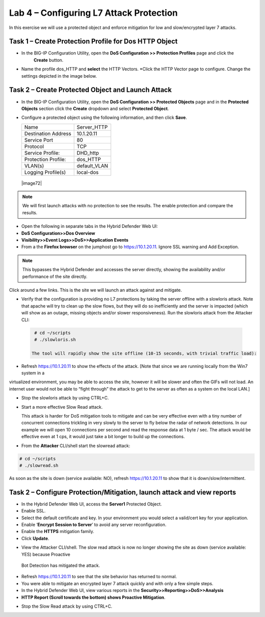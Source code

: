 Lab 4 – Configuring L7 Attack Protection
========================================

In this exercise we will use a protected object and enforce mitigation for low and slow/encrypted layer 7 attacks.

Task 1 – Create Protection Profile for Dos HTTP Object
------------------------------------------------------

- In the BIG-IP Configuration Utility, open the **DoS Configuration >> Protection Profiles** page and click the
   **Create** button.

- Name the profile dos_HTTP and **select** the HTTP Vectors. *Click the HTTP Vector page to configure.  Change the settings depicted in the image below.

|image402|

Task 2 – Create Protected Object and Launch Attack
--------------------------------------------------

-  In the BIG-IP Configuration Utility, open the **DoS Configuration >> Protected Objects** page and in the **Protected Objects** section click the
   **Create** dropdown and select **Protected Object**.

|image401|

- Configure a protected object using the following information, and then click **Save**.

  +------------------------+-----------------------------+
  | Name                   | Server_HTTP                 |
  +------------------------+-----------------------------+
  | Destination Address    | 10.1.20.11                  |
  +------------------------+-----------------------------+
  | Service Port           | 80                          |
  +------------------------+-----------------------------+
  | Protocol               | TCP                         |
  +------------------------+-----------------------------+
  | Service Profile:       | DHD_http                    |
  +------------------------+-----------------------------+
  | Protection Profile:    | dos_HTTP                    |
  +------------------------+-----------------------------+
  | VLAN(s)                | default_VLAN                |
  +------------------------+-----------------------------+
  | Logging Profile(s)     | local-dos                   |
  +------------------------+-----------------------------+

 |image72|

.. NOTE:: We will first launch attacks with no protection to see the results.  The enable protection and compare the results.

-  Open the following in separate tabs in the Hybrid Defender Web UI:

-  **DoS Configuration>>Dos Overview**

-  **Visibility>>Event Logs>>DoS>>Application Events**

-  From a the **Firefox browser** on the jumphost go to https://10.1.20.11. Ignore SSL warning and Add Exception.

.. NOTE:: This bypasses the Hybrid Defender and accesses the server directly, showing the availability and/or performance of the site directly.
Click around a few links. This is the site we will launch an attack against and mitigate.

-  Verify that the configuration is providing no L7 protections by taking the server offline with a slowloris attack. Note that apache
   will try to clean up the slow flows, but they will do so inefficiently and the server is impacted (which will show as an outage,
   missing objects and/or slower responsiveness). Run the slowloris attack from the Attacker CLI:

  .. code-block:: console

    # cd ~/scripts
    # ./slowloris.sh

   The tool will rapidly show the site offline (10-15 seconds, with trivial traffic load):

|image73|

-  Refresh https://10.1.20.11 to show the effects of the attack. [Note that since we are running locally from the Win7 system in a
virtualized environment, you may be able to access the site, however it will be slower and often the GIFs will not load. An internet user
would not be able to “fight through” the attack to get to the server as often as a system on the local LAN.]

-  Stop the slowloris attack by using CTRL+C.

-  Start a more effective Slow Read attack.

   This attack is harder for DoS mitigation tools to mitigate and can be very effective even with a tiny number of concurrent connections
   trickling in very slowly to the server to fly below the radar of network detections. In our example we will open 10 connections per second and
   read the response data at 1 byte / sec. The attack would be effective even at 1 cps, it would just take a bit longer to build up the connections.

-  From the **Attacker** CLI/shell start the slowread attack:

.. code-block:: console

  # cd ~/scripts
  # ./slowread.sh

|image74|

As soon as the site is down (service available: NO), refresh https://10.1.20.11 to show that it is down/slow/intermittent.

Task 2 – Configure Protection/Mitigation, launch attack and view reports
------------------------------------------------------------------------

-  In the Hybrid Defender Web UI, access the **Server1** Protected Object.

-  Enable SSL.

-  Select the default certificate and key. In your environment you would select a valid/cert key for your application.

-  Enable ‘\ **Encrypt Session to Server**\ ’ to avoid any server reconfiguration.

-  Enable the **HTTPS** mitigation family.

-  Click **Update**.

|image75|

-  View the Attacker CLI/shell. The slow read attack is now no longer showing the site as down (service available: YES) because Proactive
 Bot Detection has mitigated the attack.

|image76|

-  Refresh https://10.1.20.11 to see that the site behavior has returned to normal.

-  You were able to mitigate an encrypted layer 7 attack quickly and with only a few simple steps.

-  In the Hybrid Defender Web UI, view various reports in the  **Security>>Reporting>>DoS>>Analysis**

-  **HTTP Report (Scroll towards the bottom) shows Proactive Mitigation**.

|image77|

-  Stop the Slow Read attack by using CTRL+C.

.. |image401| image:: /_static/protectedobject.png
   :width: 1641px
   :height: 366px
.. |image402| image:: /_static/dos_http.png
   :width: 1641px
   :height: 366px
.. |image73| image:: /_static/image74.png
   :width: 3.76233in
   :height: 3.28646in
.. |image74| image:: /_static/image75.png
   :width: 5.30972in
   :height: 4.10714in
.. |image75| image:: /_static/image76.png
   :width: 5.30972in
   :height: 3.07640in
.. |image76| image:: /_static/image77.png
   :width: 4.94792in
   :height: 4.12023in
.. |image77| image:: /_static/image78.png
   :width: 5.30972in
   :height: 1.25578in
